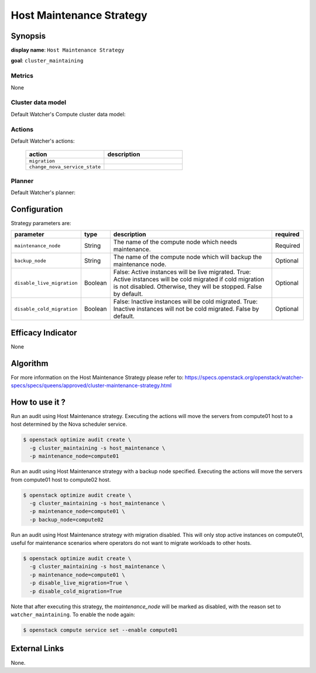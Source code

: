 ===========================
Host Maintenance Strategy
===========================

Synopsis
--------

**display name**: ``Host Maintenance Strategy``

**goal**: ``cluster_maintaining``

    .. watcher-term:: watcher.decision_engine.strategy.strategies.host_maintenance.HostMaintenance


Metrics
*******

None

Cluster data model
******************

Default Watcher's Compute cluster data model:

    .. watcher-term:: watcher.decision_engine.model.collector.nova.NovaClusterDataModelCollector

Actions
*******

Default Watcher's actions:

    .. list-table::
       :widths: 30 30
       :header-rows: 1

       * - action
         - description
       * - ``migration``
         - .. watcher-term:: watcher.applier.actions.migration.Migrate
       * - ``change_nova_service_state``
         - .. watcher-term:: watcher.applier.actions.change_nova_service_state.ChangeNovaServiceState

Planner
*******

Default Watcher's planner:

    .. watcher-term:: watcher.decision_engine.planner.weight.WeightPlanner

Configuration
-------------

Strategy parameters are:

========================== ======== ========================== ==========
parameter                  type     description                required
========================== ======== ========================== ==========
``maintenance_node``       String   The name of the            Required
                                    compute node
                                    which needs maintenance.
``backup_node``            String   The name of the compute    Optional
                                    node which will backup
                                    the maintenance node.
``disable_live_migration`` Boolean  False: Active instances    Optional
                                    will be live migrated.
                                    True: Active instances
                                    will be cold migrated
                                    if cold migration is
                                    not disabled. Otherwise,
                                    they will be stopped.
                                    False by default.
``disable_cold_migration`` Boolean  False: Inactive instances  Optional
                                    will be cold migrated.
                                    True: Inactive instances
                                    will not be cold migrated.
                                    False by default.
========================== ======== ========================== ==========

Efficacy Indicator
------------------

None

Algorithm
---------

For more information on the Host Maintenance Strategy please refer
to: https://specs.openstack.org/openstack/watcher-specs/specs/queens/approved/cluster-maintenance-strategy.html

How to use it ?
---------------

Run an audit using Host Maintenance strategy.
Executing the actions will move the servers from compute01 host
to a host determined by the Nova scheduler service.

.. code-block:: shell

    $ openstack optimize audit create \
      -g cluster_maintaining -s host_maintenance \
      -p maintenance_node=compute01

Run an audit using Host Maintenance strategy with a backup node specified.
Executing the actions will move the servers from compute01 host
to compute02 host.

.. code-block:: shell

    $ openstack optimize audit create \
      -g cluster_maintaining -s host_maintenance \
      -p maintenance_node=compute01 \
      -p backup_node=compute02

Run an audit using Host Maintenance strategy with migration disabled.
This will only stop active instances on compute01, useful for maintenance
scenarios where operators do not want to migrate workloads to other hosts.

.. code-block:: shell

    $ openstack optimize audit create \
      -g cluster_maintaining -s host_maintenance \
      -p maintenance_node=compute01 \
      -p disable_live_migration=True \
      -p disable_cold_migration=True

Note that after executing this strategy, the *maintenance_node* will be
marked as disabled, with the reason set to ``watcher_maintaining``.
To enable the node again:

.. code-block:: shell

   $ openstack compute service set --enable compute01

External Links
--------------

None.
